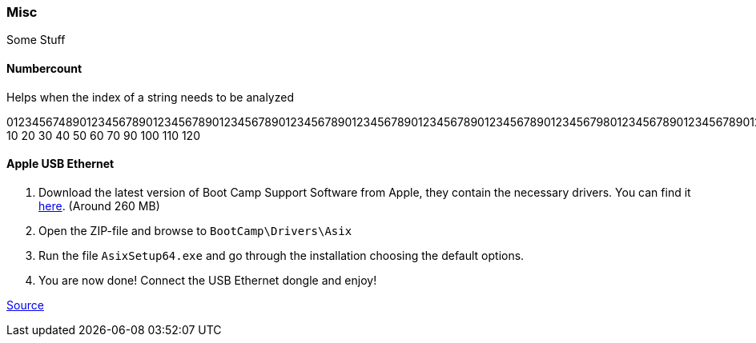 === Misc
Some Stuff

==== Numbercount
Helps when the index of a string needs to be analyzed

[.code]
====
0123456748901234567890123456789012345678901234567890123456789012345678901234567890123456798012345678901234567890123456798
           10        20        30        40        50        60        70        90        100       110       120
====

==== Apple USB Ethernet
. Download the latest version of Boot Camp Support Software from Apple, they contain the necessary drivers. You can find it https://support.apple.com/downloads/macoscomponents[here]. (Around 260 MB)
. Open the ZIP-file and browse to `BootCamp\Drivers\Asix`
. Run the file `AsixSetup64.exe` and go through the installation choosing the default options.
. You are now done! Connect the USB Ethernet dongle and enjoy!

http://www.mobilechronicles.com/2016/08/17/how-to-install-drivers-for-the-apple-usb-ethernet-adapter-on-windows/[Source]